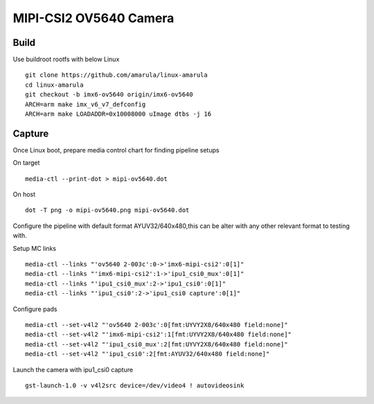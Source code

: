MIPI-CSI2 OV5640 Camera
#######################

Build
*****

Use buildroot rootfs with below Linux
::
        git clone https://github.com/amarula/linux-amarula
        cd linux-amarula
        git checkout -b imx6-ov5640 origin/imx6-ov5640
        ARCH=arm make imx_v6_v7_defconfig
        ARCH=arm make LOADADDR=0x10008000 uImage dtbs -j 16

Capture
*******

Once Linux boot, prepare media control chart for finding pipeline setups

On target
::
        media-ctl --print-dot > mipi-ov5640.dot

On host
::
        dot -T png -o mipi-ov5640.png mipi-ov5640.dot

.. image:: /images/imx6-csi.png

Configure the pipeline with default format AYUV32/640x480,this can be alter with any other relevant format to testing with.

Setup MC links
::
        media-ctl --links "'ov5640 2-003c':0->'imx6-mipi-csi2':0[1]"
        media-ctl --links "'imx6-mipi-csi2':1->'ipu1_csi0_mux':0[1]"
        media-ctl --links "'ipu1_csi0_mux':2->'ipu1_csi0':0[1]"
        media-ctl --links "'ipu1_csi0':2->'ipu1_csi0 capture':0[1]"

Configure pads
::
        media-ctl --set-v4l2 "'ov5640 2-003c':0[fmt:UYVY2X8/640x480 field:none]"
        media-ctl --set-v4l2 "'imx6-mipi-csi2':1[fmt:UYVY2X8/640x480 field:none]"
        media-ctl --set-v4l2 "'ipu1_csi0_mux':2[fmt:UYVY2X8/640x480 field:none]"
        media-ctl --set-v4l2 "'ipu1_csi0':2[fmt:AYUV32/640x480 field:none]"

Launch the camera with ipu1_csi0 capture
::
         gst-launch-1.0 -v v4l2src device=/dev/video4 ! autovideosink
